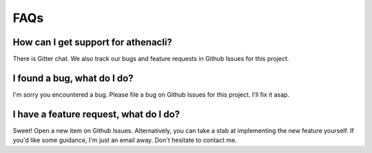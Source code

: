 FAQs
======

How can I get support for athenacli?
---------------------------------------

There is Gitter chat. We also track our bugs and feature requests in Github Issues for this project.

I found a bug, what do I do?
---------------------------------------

I'm sorry you encountered a bug. Please file a bug on Github Issues for this project. I'll fix it asap.

I have a feature request, what do I do?
-----------------------------------------

Sweet! Open a new item on Github Issues. Alternatively, you can take a stab at implementing the new feature yourself. If you'd like some guidance, I'm just an email away. Don't hesitate to contact me.